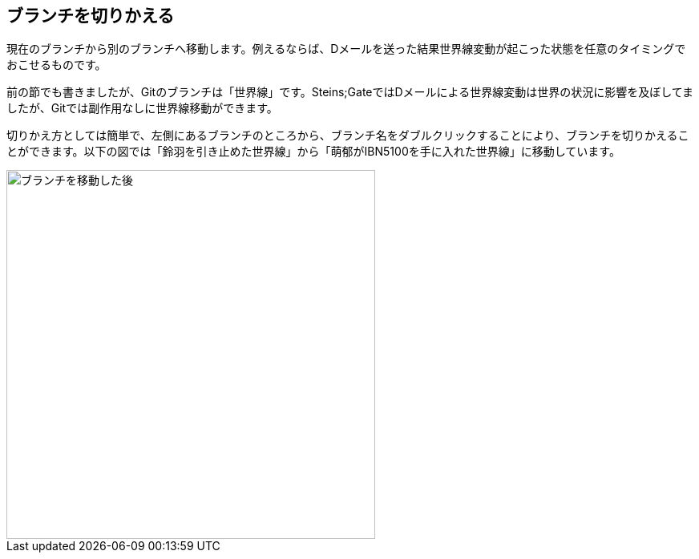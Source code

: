 [[git-checkout]]

== ブランチを切りかえる

現在のブランチから別のブランチへ移動します。例えるならば、Dメールを送った結果世界線変動が起こった状態を任意のタイミングでおこせるものです。

前の節でも書きましたが、Gitのブランチは「世界線」です。Steins;GateではDメールによる世界線変動は世界の状況に影響を及ぼしてましたが、Gitでは副作用なしに世界線移動ができます。

切りかえ方としては簡単で、左側にあるブランチのところから、ブランチ名をダブルクリックすることにより、ブランチを切りかえることができます。以下の図では「鈴羽を引き止めた世界線」から「萌郁がIBN5100を手に入れた世界線」に移動しています。

image::img/git-checkout.jpg[ブランチを移動した後, 460]
